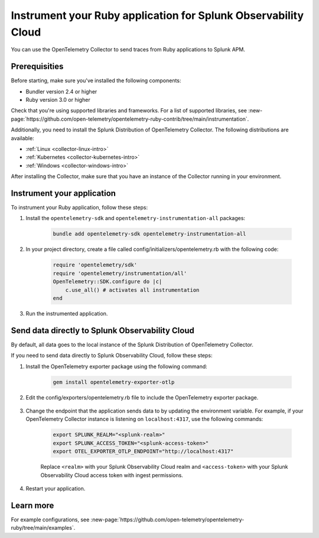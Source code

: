 .. _instrument-ruby-upstream:

************************************************************************
Instrument your Ruby application for Splunk Observability Cloud
************************************************************************

.. meta:: 
    :description: Instrument your Ruby application using the OpenTelemetry instrumentation for Ruby and get your data into Splunk Observability Cloud.

You can use the OpenTelemetry Collector to send traces from Ruby applications to Splunk APM. 

.. _upstream-ruby-prereqs:

Prerequisities
==================================

Before starting, make sure you've installed the following components:

* Bundler version 2.4 or higher
* Ruby version 3.0 or higher

Check that you're using supported libraries and frameworks. For a list of supported libraries, see :new-page:`https://github.com/open-telemetry/opentelemetry-ruby-contrib/tree/main/instrumentation`.

Additionally, you need to install the Splunk Distribution of OpenTelemetry Collector. The following distributions are available:

* :ref:`Linux <collector-linux-intro>`
* :ref:`Kubernetes <collector-kubernetes-intro>`
* :ref:`Windows <collector-windows-intro>`

After installing the Collector, make sure that you have an instance of the Collector running in your environment.

.. _ruby-otel-instrument:

Instrument your application
========================================

To instrument your Ruby application, follow these steps:

#. Install the ``opentelemetry-sdk`` and ``opentelemetry-instrumentation-all`` packages:

    .. code-block:: ruby

        bundle add opentelemetry-sdk opentelemetry-instrumentation-all


#. In your project directory, create a file called config/initializers/opentelemetry.rb with the following code: 

    .. code-block:: ruby

        require 'opentelemetry/sdk'
        require 'opentelemetry/instrumentation/all'
        OpenTelemetry::SDK.configure do |c|
            c.use_all() # activates all instrumentation
        end

#. Run the instrumented application. 

Send data directly to Splunk Observability Cloud
=======================================================

By default, all data goes to the local instance of the Splunk Distribution of OpenTelemetry Collector. 

If you need to send data directly to Splunk Observability Cloud, follow these steps:

#. Install the OpenTelemetry exporter package using the following command:

    .. code-block:: bash

        gem install opentelemetry-exporter-otlp

#. Edit the config/exporters/opentelemetry.rb file to include the OpenTelemetry exporter package. 

    .. code-block:: ruby
        :emphasize-lines: 3

        require 'opentelemetry/sdk'
        require 'opentelemetry/instrumentation/all'
        require 'opentelemetry-exporter-otlp'
        OpenTelemetry::SDK.configure do |c|
            c.use_all() # activates all instrumentation
        end

#. Change the endpoint that the application sends data to by updating the environment variable. For example, if your OpenTelemetry Collector instance is listening on ``localhost:4317``, use the following commands:

    .. code-block:: bash

        export SPLUNK_REALM="<splunk-realm>"
        export SPLUNK_ACCESS_TOKEN="<splunk-access-token>"
        export OTEL_EXPORTER_OTLP_ENDPOINT="http://localhost:4317"

    Replace ``<realm>`` with your Splunk Observability Cloud realm and ``<access-token>`` with your Splunk Observability Cloud access token with ingest permissions.

#. Restart your application. 

Learn more
===============================

For example configurations, see :new-page:`https://github.com/open-telemetry/opentelemetry-ruby/tree/main/examples`.